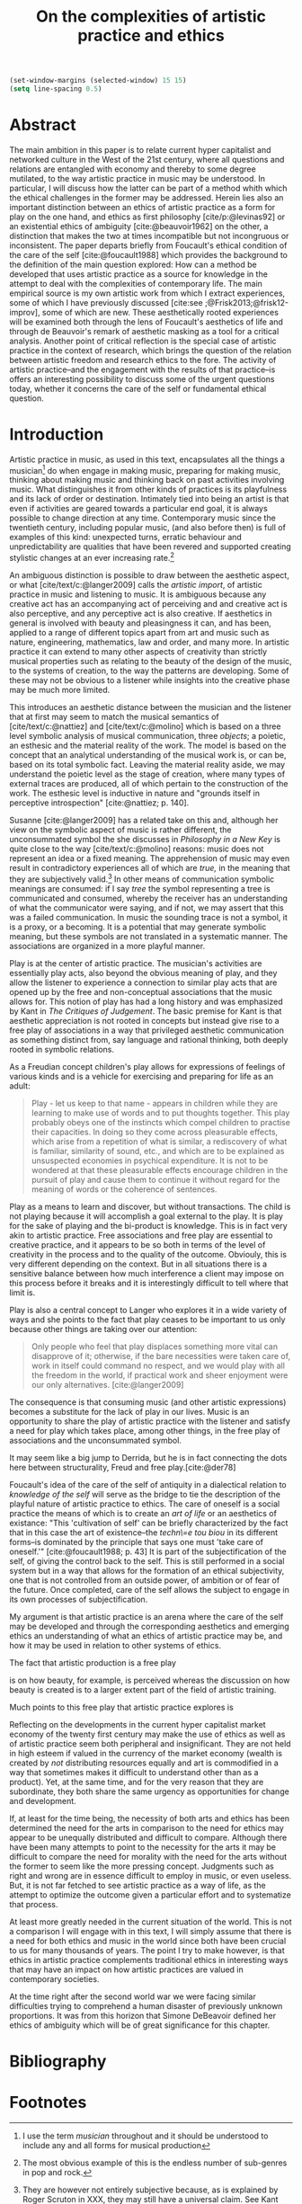 :PROPERTIES:
:ID:       f6aea3e2-141f-46c2-8757-3fd33f4a0600
:END:
#+title: On the complexities of artistic practice and ethics
#+filetags: :ethics:
#+cite_export: csl ~/Dropbox/Documents/articles/biblio/csl-styles/apa-7th.csl
#+LaTeX_HEADER: \usepackage[x11names]{xcolor}
#+LaTeX_HEADER: \hypersetup{linktoc = all, colorlinks = true, urlcolor = DodgerBlue4, citecolor = black, linkcolor = black}

#+begin_src emacs-lisp
  (set-window-margins (selected-window) 15 15)
  (setq line-spacing 0.5)
#+End_Src

#+RESULTS:
: 0.5
  
* Abstract
The main ambition in this paper is to relate current hyper capitalist and networked culture in the West of the 21st century, where all questions and relations are entangled with economy and thereby to some degree mutilated, to the way artistic practice in music may be understood. In particular, I will discuss how the latter can be part of a method whith which the ethical challenges in the former may be addressed. Herein lies also an important distinction between an ethics of artistic practice as a form for play on the one hand, and ethics as first philosophy [cite/p:@levinas92] or an existential ethics of ambiguity [cite:@beauvoir1962] on the other, a distinction that makes the two at times incompatible but not incongruous or inconsistent. The paper departs briefly from Foucault's ethical condition of the care of the self [cite:@foucault1988] which provides the background to the definition of the main question explored: How can a method be developed that uses artistic practice as a source for knowledge in the attempt to deal with the complexities of contemporary life. The main empirical source is my own artistic work from which I extract experiences, some of which I have previously discussed [cite:see ;@Frisk2013;@frisk12-improv], some of which are new. These aesthetically rooted experiences will be examined both through the lens of Foucault's aesthetics of life and through de Beauvoir's remark of aesthetic masking as a tool for a critical analysis. Another point of critical reflection is the special case of artistic practice in the context of research, which brings the question of the relation between artistic freedom and research ethics to the fore. The activity of artistic practice--and the engagement with the results of that practice--is offers an interesting possibility to discuss some of the urgent questions today, whether it concerns the care of the self or fundamental ethical question.

* Introduction
Artistic practice in music, as used in this text, encapsulates all the things a musician[fn:1] do when engage in making music, preparing for making music, thinking about making music and thinking back on past activities involving music. What distinguishes it from other kinds of practices is its playfulness and its lack of order or destination. Intimately tied into being an artist is that even if activities are geared towards a particular end goal, it is always possible to change direction at any time. Contemporary music since the twentieth century, including popular music, (and also before then) is full of examples of this kind: unexpected turns, erratic behaviour and unpredictability are qualities that have been revered and supported creating stylistic changes at an ever increasing rate.[fn:2]

An ambiguous distinction is possible to draw between the aesthetic aspect, or what [cite/text/c:@langer2009] calls the /artistic import/, of artistic practice in music and listening to music. It is ambiguous because any creative act has an accompanying act of perceiving and and creative act is also perceptive, and any perceptive act is also creative. If aesthetics in general is involved with beauty and pleasingness it can, and has been, applied to a range of different topics apart from art and music such as nature, engineering, mathematics, law and order, and many more. In artistic practice it can extend to many other aspects of creativity than strictly musical properties such as relating to the beauty of the design of the music, to the systems of creation, to the way the patterns are developing. Some of these may not be obvious to a listener while insights into the creative phase may be much more limited.

This introduces an aesthetic distance between the musician and the listener that at first may seem to match the musical semantics of [cite/text/c:@nattiez] and [cite/text/c:@molino] which is based on a three level symbolic analysis of musical communication, three /objects/; a poietic, an esthesic and the material reality of the work. The model is based on the concept that an analytical understanding of the musical work is, or can be, based on its total symbolic fact. Leaving the material reality aside, we may understand the poietic level as the stage of creation, where many types of external traces are produced, all of which pertain to the construction of the work. The esthesic level is inductive in nature and "grounds itself in perceptive introspection" [cite:@nattiez; p. 140].

Susanne [cite:@langer2009] has a related take on this and, although her view on the symbolic aspect of music is rather different, the unconsummated symbol the she discusses in /Philosophy in a New Key/ is quite close to the way [cite/text/c:@molino] reasons: music does not represent an idea or a fixed meaning. The apprehension of music may even result in contradictory experiences all of which are /true,/ in the meaning that they are subjectively valid.[fn:3] In other means of communication symbolic meanings are consumed: if I say /tree/ the symbol representing a tree is communicated and consumed, whereby the receiver has an understanding of what the communicator were saying, and if not, we may assert that this was a failed communication. In music the sounding trace is not a symbol, it is a proxy, or a becoming. It is a potential that may generate symbolic meaning, but these symbols are not translated in a systematic manner. The associations are organized in a more playful manner.

Play is at the center of artistic practice. The musician's activities are essentially play acts, also beyond the obvious meaning of play, and they allow the listener to experience a connection to similar play acts that are opened up by the free and non-conceptual associations that the music allows for. This notion of play has had a long history and was emphasized by Kant in /The Critiques of Judgement/. The basic premise for Kant is that aesthetic appreciation is not rooted in concepts but instead give rise to a free play of associations in a way that privileged aesthetic communication as something distinct from, say language and rational thinking, both deeply rooted in symbolic relations.

As a Freudian concept children's play allows for expressions of feelings of various kinds and is a vehicle for exercising and preparing for life as an adult:
#+begin_quote
Play - let us keep to that name - appears in children while they are learning to make use of words and to put thoughts together. This play probably obeys one of the instincts which compel children to practise their capacities. In doing so they come across pleasurable effects, which arise from a repetition of what is similar, a rediscovery of what is familiar, similarity of sound, etc., and which are to be explained as unsuspected economies in psychical expenditure. It is not to be wondered at that these pleasurable effects encourage children in the pursuit of play and cause them to continue it without regard for the meaning of words or the coherence of sentences.
#+end_quote
Play as a means to learn and discover, but without transactions. The child is not playing because it will accomplish a goal external to the play. It is play for the sake of playing and the bi-product is knowledge. This is in fact very akin to artistic practice. Free associations and free play are essential to creative practice, and it appears to be so both in terms of the level of creativity in the process and to the quality of the outcome. Obviouly, this is very different depending on the context. But in all situations there is a sensitive balance between how much interference a client may impose on this process before it breaks and it is interestingly difficult to tell where that limit is. 

Play is also a central concept to Langer who explores it in a wide variety of ways and she points to the fact that play ceases to be important to us only because other things are taking over our attention:
#+begin_quote
Only people who feel that play displaces something more vital can disapprove of it; otherwise, if the bare necessities were taken care of, work in itself could command no respect, and we would play with all the freedom in the world, if practical work and sheer enjoyment were our only alternatives. [cite:@langer2009]
#+end_quote
The consequence is that consuming music (and other artistic expressions) becomes a substitute for the lack of play in our lives. Music is an opportunity to share the play of artistic practice with the listener and satisfy a need for play which takes place, among other things, in the free play of associations and the unconsummated symbol.

It may seem like a big jump to Derrida, but he is in fact connecting the dots here between structurality, Freud and free play.[cite:@der78]

Foucault's idea of the care of the self of antiquity in a dialectical relation to /knowledge of the self/  will serve as the bridge to tie the description of the playful nature of artistic practice to ethics. The care of oneself is a social practice the means of which is to create an /art of life/ or an aesthetics of existance: "This 'cultivation of self' can be briefly characterized by the fact that in this case the art of existence--the /techn\=e tou biou/ in its different forms--is dominated by the principle that says one must 'take care of oneself.'" [cite:@foucault1988; p. 43] It is part of the subjectification of the self, of giving the control back to the self. This is still performed in a social system but in a way that allows for the formation of an ethical subjectivity, one that is not controlled from an outside power, of ambition or of fear of the future. Once completed, care of the self allows the subject to engage in its own processes of subjectification.

My argument is that artistic practice is an arena where the care of the self may be developed and through the corresponding aesthetics and emerging ethics an understanding of what an ethics of artistic practice may be, and how it may be used in relation to other systems of ethics.

The fact that artistic production is a free play



is on how beauty, for example, is perceived whereas the discussion on how beauty is created is to a larger extent part of the field of artistic training.

Much points to this free play that artistic practice explores is



Reflecting on the developments in the current hyper capitalist market economy of the twenty first century may make the use of ethics as well as of artistic practice seem both peripheral and insignificant. They are not held in high esteem if valued in the currency of the market economy (wealth is created by /not/ distributing resources equally and art is commodified in a way that sometimes makes it difficult to understand other than as a product). Yet, at the same time, and for the very reason that they are subordinate, they both share the same urgency as opportunities for change and development. 

If, at least for the time being, the necessity of both arts and ethics has been determined the need for the arts in comparison to the need for ethics may appear to be unequally distributed and difficult to compare. Although there have been many attempts to point to the necessity for the arts it may be difficult to compare the need for morality with the need for the arts without the former to seem like the more pressing concept. Judgments such as right and wrong are in essence difficult to employ in music, or even useless. But, it is not far fetched to see artistic practice as a way of life, as the attempt to optimize the outcome given a particular effort and to systematize that process.

At least more greatly needed in the current situation of the world. This is not a comparison I will engage with in this text, I will simply assume that there is a need for both ethics and music in the world since both have been crucial to us for many thousands of years. The point I try to make however, is that ethics in artistic practice complements traditional ethics in interesting ways that may have an impact on how artistic practices are valued in contemporary societies.

At the time right after the second world war we were facing similar difficulties trying to comprehend a human disaster of previously unknown proportions. It was from this horizon that Simone DeBeavoir defined her ethics of ambiguity which will be of great significance for this chapter.

* Bibliography
# #+bibliographystyle: unsrtnat
#+print_bibliography: title: "Bilblio"

* Footnotes

[fn:3] They are however not entirely subjective because, as is explained by Roger Scruton in XXX, they may still have a universal claim. See Kant subjective and universal.
[fn:2] The most obvious example of this is the endless number of sub-genres in pop and rock.

[fn:1] I use the term /musician/ throughout and it should be understood to include any and all forms for musical production 
